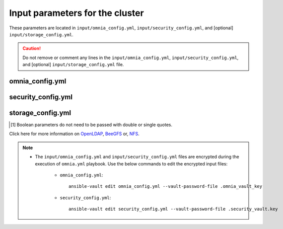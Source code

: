 Input parameters for the cluster
===================================

These parameters are located in ``input/omnia_config.yml``, ``input/security_config.yml``, and [optional] ``input/storage_config.yml``.

.. caution:: Do not remove or comment any lines in the ``input/omnia_config.yml``, ``input/security_config.yml``, and [optional] ``input/storage_config.yml`` file.

omnia_config.yml
-------------------

.. csv-table:: Parameters for kubernetes setup
   :file: ../../../Tables/scheduler_k8s_ubuntu.csv
   :header-rows: 1
   :keepspace:


security_config.yml
---------------------

.. csv-table:: Parameters for Authentication
   :file: ../../../Tables/security_config.csv
   :header-rows: 1
   :keepspace:

.. csv-table:: Parameters for OpenLDAP configuration
   :file: ../../../Tables/security_config_ldap.csv
   :header-rows: 1
   :keepspace:


storage_config.yml
--------------------

.. csv-table:: Parameters for Storage
   :file: ../../../Tables/storage_config.csv
   :header-rows: 1
   :keepspace:


.. [1] Boolean parameters do not need to be passed with double or single quotes.


Click here for more information on `OpenLDAP <BuildingCluster/Authentication.html>`_, `BeeGFS <Storage/BeeGFS.html>`_ or, `NFS <Storage/NFS.html>`_.

.. note::

    * The ``input/omnia_config.yml`` and ``input/security_config.yml`` files are encrypted during the execution of ``omnia.yml`` playbook. Use the below commands to edit the encrypted input files:

        * ``omnia_config.yml``: ::

            ansible-vault edit omnia_config.yml --vault-password-file .omnia_vault_key

        * ``security_config.yml``: ::

            ansible-vault edit security_config.yml --vault-password-file .security_vault.key

